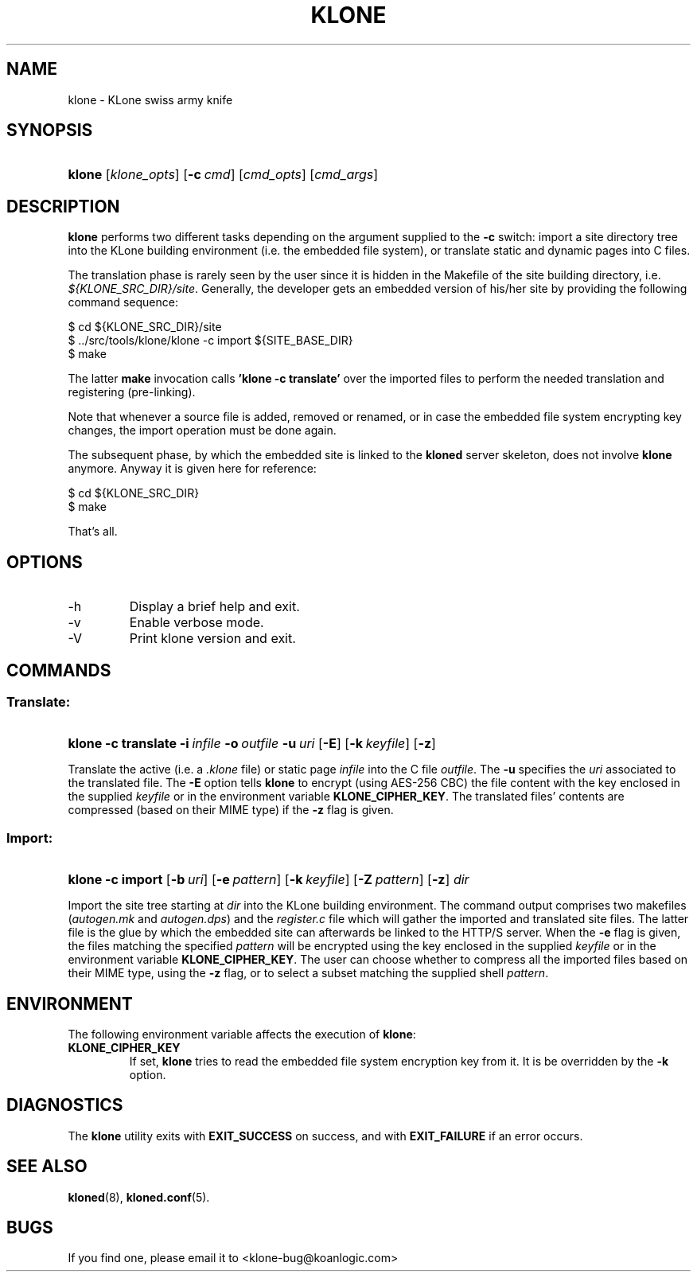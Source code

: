 .\" $Id: klone.1,v 1.5 2005/11/03 15:41:26 tho Exp $
.TH "KLONE" "1" "11/03/2005" "KoanLogic Srl" "KoanLogic Srl"
.\" disable hyphenation
.nh
.\" disable justification (adjust text to left margin only)
.ad l
.SH "NAME"
klone \- KLone swiss army knife
.SH "SYNOPSIS"
.HP 6
\fBklone\fR [\fB\fIklone_opts\fR\fR] [\fB\-c\ \fR\fB\fIcmd\fR\fR] [\fB\fIcmd_opts\fR\fR] [\fB\fIcmd_args\fR\fR]
.SH "DESCRIPTION"
.PP
\fBklone\fR
performs two different tasks depending on the argument supplied to the
\fB\-c\fR
switch: import a site directory tree into the KLone building environment (i.e. the embedded file system), or translate static and dynamic pages into C files.
.PP
The translation phase is rarely seen by the user since it is hidden in the Makefile of the site building directory, i.e.
\fI${KLONE_SRC_DIR}/site\fR. Generally, the developer gets an embedded version of his/her site by providing the following command sequence:
.sp
.nf
    $ cd ${KLONE_SRC_DIR}/site
    $ ../src/tools/klone/klone \-c import ${SITE_BASE_DIR}
    $ make
.fi
.sp
The latter
\fBmake\fR
invocation calls
\fB'klone \-c translate'\fR
over the imported files to perform the needed translation and registering (pre\-linking).
.PP
Note that whenever a source file is added, removed or renamed, or in case the embedded file system encrypting key changes, the import operation must be done again.
.PP
The subsequent phase, by which the embedded site is linked to the
\fBkloned\fR
server skeleton, does not involve
\fBklone\fR
anymore. Anyway it is given here for reference:
.sp
.nf
    $ cd ${KLONE_SRC_DIR}
    $ make
.fi
.sp
That's all.
.SH "OPTIONS"
.TP
\-h
Display a brief help and exit.
.TP
\-v
Enable verbose mode.
.TP
\-V
Print klone version and exit.
.SH "COMMANDS"
.SS "Translate:"
.HP 6
\fBklone\fR \fB\-c\ translate\fR \fB\-i\ \fR\fB\fIinfile\fR\fR \fB\-o\ \fR\fB\fIoutfile\fR\fR \fB\-u\ \fR\fB\fIuri\fR\fR [\fB\-E\fR] [\fB\-k\ \fR\fB\fIkeyfile\fR\fR] [\fB\-z\fR]
.PP
Translate the active (i.e. a
\fI.klone\fR
file) or static page
\fIinfile\fR
into the C file
\fIoutfile\fR. The
\fB\-u\fR
specifies the
\fIuri\fR
associated to the translated file. The
\fB\-E\fR
option tells
\fBklone\fR
to encrypt (using AES\-256 CBC) the file content with the key enclosed in the supplied
\fIkeyfile\fR
or in the environment variable
\fBKLONE_CIPHER_KEY\fR. The translated files' contents are compressed (based on their MIME type) if the
\fB\-z\fR
flag is given.
.SS "Import:"
.HP 6
\fBklone\fR \fB\-c\ import\fR [\fB\-b\ \fR\fB\fIuri\fR\fR] [\fB\-e\ \fR\fB\fIpattern\fR\fR] [\fB\-k\ \fR\fB\fIkeyfile\fR\fR] [\fB\-Z\ \fR\fB\fIpattern\fR\fR] [\fB\-z\fR] \fB\fIdir\fR\fR
.PP
Import the site tree starting at
\fIdir\fR
into the KLone building environment. The command output comprises two makefiles (\fIautogen.mk\fR
and
\fIautogen.dps\fR) and the
\fIregister.c\fR
file which will gather the imported and translated site files. The latter file is the glue by which the embedded site can afterwards be linked to the HTTP/S server. When the
\fB\-e\fR
flag is given, the files matching the specified
\fIpattern\fR
will be encrypted using the key enclosed in the supplied
\fIkeyfile\fR
or in the environment variable
\fBKLONE_CIPHER_KEY\fR. The user can choose whether to compress all the imported files based on their MIME type, using the
\fB\-z\fR
flag, or to select a subset matching the supplied shell
\fIpattern\fR.
.SH "ENVIRONMENT"
.PP
The following environment variable affects the execution of
\fBklone\fR:
.TP
\fBKLONE_CIPHER_KEY\fR
If set,
\fBklone\fR
tries to read the embedded file system encryption key from it. It is be overridden by the
\fB\-k\fR
option.
.SH "DIAGNOSTICS"
.PP
The
\fBklone\fR
utility exits with
\fBEXIT_SUCCESS\fR
on success, and with
\fBEXIT_FAILURE\fR
if an error occurs.
.SH "SEE ALSO"
.PP
\fBkloned\fR(8),
\fBkloned.conf\fR(5).
.SH "BUGS"
.PP
If you find one, please email it to
<klone\-bug@koanlogic.com>

